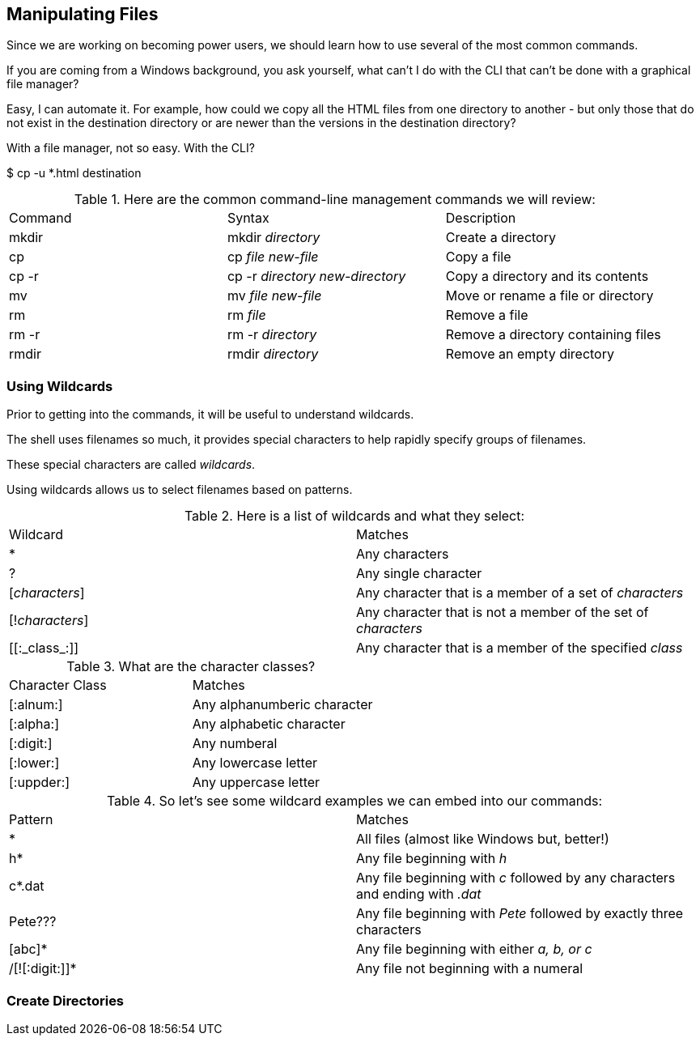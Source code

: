 == Manipulating Files

Since we are working on becoming power users, we should learn how to use several of the most common commands.

If you are coming from a Windows background, you ask yourself, what can't I do with the CLI
that can't be done with a graphical file manager?

Easy, I can automate it.  For example, how could we copy all the HTML files from one directory
to another - but only those that do not exist in the destination directory or are newer than
the versions in the destination directory?

With a file manager, not so easy.  With the CLI?

$ cp -u *.html destination

.Here are the common command-line management commands we will review:
|===
|Command|Syntax|Description
|mkdir|mkdir _directory_|Create a directory
|cp|cp _file new-file_|Copy a file
|cp -r|cp -r _directory new-directory_|Copy a directory and its contents
|mv|mv _file new-file_|Move or rename a file or directory
|rm|rm _file_|Remove a file
|rm -r|rm -r _directory_|Remove a directory containing files
|rmdir|rmdir _directory_|Remove an empty directory
|===

=== Using Wildcards

Prior to getting into the commands, it will be useful to understand wildcards.

The shell uses filenames so much, it provides special characters to help rapidly specify groups of filenames.

These special characters are called _wildcards_.

Using wildcards allows us to select filenames based on patterns.

.Here is a list of wildcards and what they select:
|===
|Wildcard|Matches
|*|Any characters
|?|Any single character
|[_characters_]|Any character that is a member of a set of _characters_
|[!_characters_]|Any character that is not a member of the set of _characters_
|\[[:_class_:]]|Any character that is a member of the specified _class_
|===

.What are the character classes?
|===
|Character Class|Matches
|[:alnum:]|Any alphanumberic character
|[:alpha:]|Any alphabetic character
|[:digit:]|Any numberal
|[:lower:]|Any lowercase letter
|[:uppder:]|Any uppercase letter
|===

.So let's see some wildcard examples we can embed into our commands:
|===
|Pattern|Matches
|*|All files (almost like Windows but, better!)
|h*|Any file beginning with _h_
|c*.dat|Any file beginning with _c_ followed by any characters and ending with _.dat_
|Pete???|Any file beginning with _Pete_ followed by exactly three characters
|[abc]*|Any file beginning with either _a, b, or c_
|/[![:digit:]]*|Any file not beginning with a numeral
|===

=== Create Directories

